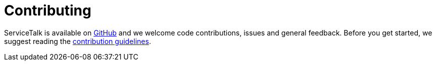 = Contributing

ServiceTalk is available on link:https://github.com/apple/servicetalk/[GitHub] and we welcome code contributions, issues
and general feedback. Before you get started, we suggest reading the
link:https://github.com/apple/servicetalk/blob/master/CONTRIBUTING.adoc[contribution guidelines].
